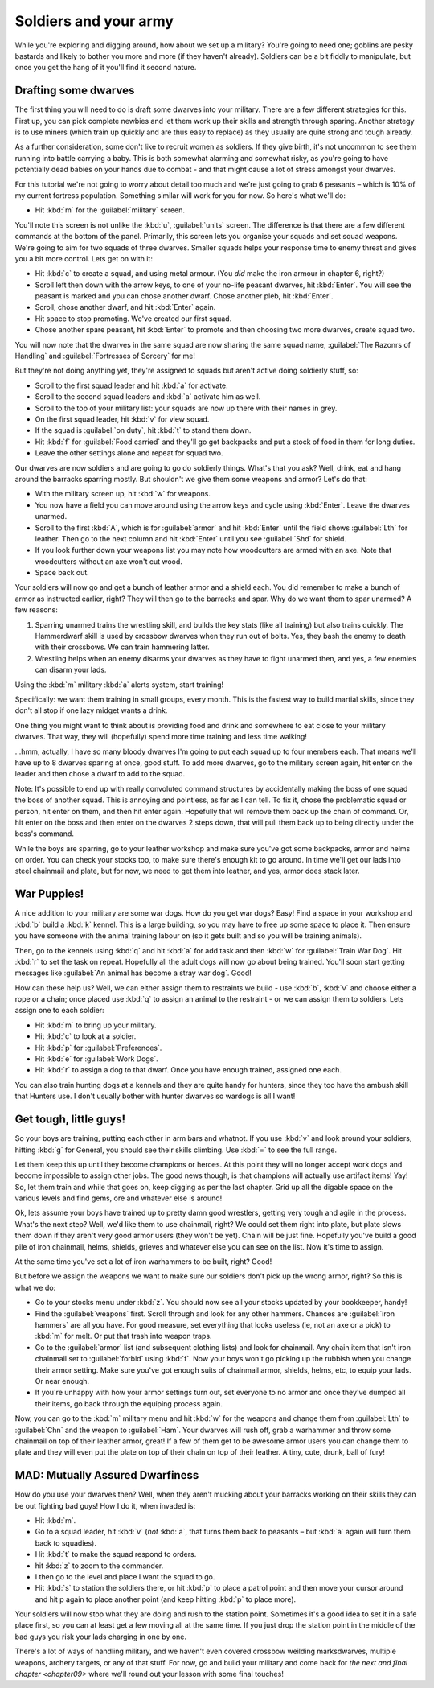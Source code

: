 .. _chapter08:

######################
Soldiers and your army
######################

While you're exploring and digging around, how about we
set up a military? You're going to need one; goblins are pesky bastards
and likely to bother you more and more (if they haven't already).
Soldiers can be a bit fiddly to manipulate, but once you get the hang
of it you'll find it second nature.


Drafting some dwarves
=====================
The first thing you will need to do is draft some
dwarves into your military. There are a few different strategies for
this. First up, you can pick complete newbies and let them work up
their skills and strength through sparing. Another strategy is to use miners (which
train up quickly and are thus easy to replace) as they usually are
quite strong and tough already.

As a further consideration, some don't like to recruit women as
soldiers. If they give birth, it's not uncommon to see them running
into battle carrying a baby. This is both somewhat alarming and
somewhat risky, as you're going to have potentially dead babies on your
hands due to combat - and that might cause a lot of stress amongst your
dwarves.

For this tutorial we're not going to worry about detail too much and
we're just going to grab 6 peasants – which is 10% of my current
fortress population. Something similar will work for you for now. So
here's what we'll do:

* Hit :kbd:`m` for the :guilabel:`military` screen.

You'll note this screen is not unlike the :kbd:`u`, :guilabel:`units` screen.
The difference is that there are a few different commands at the bottom of
the panel. Primarily, this screen lets you organise your squads and set
squad weapons. We're going to aim for two squads of three dwarves. Smaller
squads helps your response time to enemy threat and gives you a bit more
control. Lets get on with it:

* Hit :kbd:`c` to create a squad, and using metal armour.
  (You *did* make the iron armour in chapter 6, right?)
* Scroll left then down with the arrow keys, to one of your no-life peasant
  dwarves, hit :kbd:`Enter`. You will see the peasant is marked and you
  can chose another dwarf. Chose another pleb, hit :kbd:`Enter`.
* Scroll, chose another dwarf, and hit :kbd:`Enter` again.
* Hit space to stop promoting. We've created our first squad.
* Chose another spare peasant, hit :kbd:`Enter` to promote and then choosing
  two more dwarves, create squad two.

You will now note that the dwarves in the same squad are now sharing the
same squad name, :guilabel:`The Razonrs of Handling` and
:guilabel:`Fortresses of Sorcery` for me!

.. image:: images/08-barracks.png
   :align: center

But they're not doing anything yet, they're assigned to
squads but aren't active doing soldierly stuff, so:

* Scroll to the first squad leader and hit :kbd:`a` for activate.
* Scroll to the second squad leaders and :kbd:`a` activate him as well.
* Scroll to the top of your military list: your squads are now up there
  with their names in grey.
* On the first squad leader, hit :kbd:`v` for view squad.
* If the squad is :guilabel:`on duty`, hit :kbd:`t`  to stand them down.
* Hit :kbd:`f` for :guilabel:`Food carried` and they'll go get backpacks
  and put a stock of food in them for long duties.
* Leave the other settings alone and repeat for squad two.

Our dwarves are now soldiers and are going to go do soldierly things.
What's that you ask? Well, drink, eat and hang around the barracks
sparring mostly. But shouldn't we give them some weapons and armor?
Let's do that:

* With the military screen up, hit :kbd:`w` for weapons.
* You now have a field you can move around using the arrow keys and
  cycle using :kbd:`Enter`. Leave the dwarves unarmed.
* Scroll to the first :kbd:`A`, which is for :guilabel:`armor` and hit
  :kbd:`Enter` until the field shows :guilabel:`Lth` for leather.
  Then go to the next column and hit :kbd:`Enter` until you see
  :guilabel:`Shd` for shield.
* If you look further down your weapons list you may note how
  woodcutters are armed with an axe. Note that woodcutters without an
  axe won't cut wood.
* Space back out.

Your soldiers will now go and get a bunch of leather armor and a shield
each. You did remember to make a bunch of armor as instructed earlier,
right? They will then go to the barracks and spar. Why do we want them
to spar unarmed? A few reasons:

#. Sparring unarmed trains the wrestling skill, and
   builds the key stats (like all training) but also trains quickly.
   The Hammerdwarf skill is used by crossbow dwarves when they run
   out of bolts. Yes, they bash the enemy to death with their crossbows.
   We can train hammering latter.
#. Wrestling helps when an enemy disarms your dwarves as they have to
   fight unarmed then, and yes, a few enemies can disarm your lads.

Using the :kbd:`m` military :kbd:`a` alerts system, start training!

.. image:: images/08-training.png
   :align: center

Specifically:  we want them training in small groups, every month.
This is the fastest way to build martial skills, since they don't
all stop if one lazy midget wants a drink.

.. image:: images/08-schedule.png
   :align: center

One thing you might want to think about is providing food and drink and
somewhere to eat close to your military dwarves. That way, they will
(hopefully) spend more time training and less time walking!

.. image:: images/08-squad.png
   :align: center

...hmm, actually, I have so many bloody dwarves I'm going to put each
squad up to four members each. That means we'll have up to 8 dwarves
sparing at once, good stuff. To add more dwarves, go to the military
screen again, hit enter on the leader and then chose a dwarf to add to
the squad.

Note: It's possible to end up with really convoluted command structures
by accidentally making the boss of one squad the boss of another squad.
This is annoying and pointless, as far as I can tell. To fix it, chose
the problematic squad or person, hit enter on them, and then hit enter
again. Hopefully that will remove them back up the chain of command.
Or, hit enter on the boss and then enter on the dwarves 2 steps down,
that will pull them back up to being directly under the boss's command.

While the boys are sparring, go to your leather workshop and make sure
you've got some backpacks, armor and helms on order. You can check your
stocks too, to make sure there's enough kit to go around. In time we'll
get our lads into steel chainmail and plate, but for now, we need to
get them into leather, and yes, armor does stack later.

War Puppies!
============
A nice addition to your military are some war dogs. How do you get war
dogs? Easy! Find a space in your workshop and :kbd:`b` build a :kbd:`k`
kennel. This is a large building, so you may have to free up some space to
place it. Then ensure you have someone with the animal training labour
on (so it gets built and so you will be training animals).

Then, go to the kennels using :kbd:`q` and hit :kbd:`a` for add task
and then :kbd:`w` for :guilabel:`Train War Dog`. Hit :kbd:`r` to set
the task on repeat. Hopefully all
the adult dogs will now go about being trained. You'll soon start
getting messages like :guilabel:`An animal has become a stray war dog`. Good!

How can these help us? Well, we can either assign them to restraints we
build - use :kbd:`b`, :kbd:`v` and choose either a rope or a chain;
once placed use :kbd:`q` to assign an animal to the restraint - or we
can assign them to soldiers. Lets assign one to each soldier:

* Hit :kbd:`m` to bring up your military.
* Hit :kbd:`c` to look at a soldier.
* Hit :kbd:`p` for :guilabel:`Preferences`.
* Hit :kbd:`e` for :guilabel:`Work Dogs`.
* Hit :kbd:`r` to assign a dog to that dwarf. Once you have enough trained,
  assigned one each.

You can also train hunting dogs at a kennels and they are quite handy
for hunters, since they too have the ambush skill that Hunters use. I
don't usually bother with hunter dwarves so wardogs is all I want!

Get tough, little guys!
=======================
So your boys are training, putting each other in arm bars and whatnot.
If you use :kbd:`v` and look around your soldiers, hitting :kbd:`g` for General,
you should see their skills climbing. Use :kbd:`=` to see the
full range.

Let them keep this up until they become champions or heroes. At this
point they will no longer accept work dogs and become impossible to
assign other jobs. The good news though, is that champions will
actually use artifact items! Yay! So, let them train and while that
goes on, keep digging as per the last chapter. Grid up all the digable
space on the various levels and find gems, ore and whatever else is around!

Ok, lets assume your boys have trained up to pretty damn good
wrestlers, getting very tough and agile in the process. What's the next
step? Well, we'd like them to use chainmail, right? We could set them
right into plate, but plate slows them down if they aren't very good
armor users (they won't be yet). Chain will be just fine. Hopefully
you've build a good pile of iron chainmail, helms, shields, grieves
and whatever else you can see on the list. Now it's time to assign.

At the same time you've set a lot of iron warhammers to be built,
right? Good!

But before we assign the weapons we want to make sure our soldiers
don't pick up the wrong armor, right? So this is what we do:

* Go to your stocks menu under :kbd:`z`. You should now see all your stocks
  updated by your bookkeeper, handy!
* Find the :guilabel:`weapons` first. Scroll through and look for any other
  hammers. Chances are :guilabel:`iron hammers` are all you have. For good
  measure, set everything that looks useless (ie, not an axe or a pick)
  to :kbd:`m` for melt. Or put that trash into weapon traps.
* Go to the :guilabel:`armor` list (and subsequent clothing lists) and look for
  chainmail. Any chain item that isn't iron chainmail set to :guilabel:`forbid`
  using :kbd:`f`. Now your boys won't go picking up the rubbish when you
  change their armor setting. Make sure you've got enough suits of
  chainmail armor, shields, helms, etc, to equip your lads. Or near
  enough.
* If you're unhappy with how your armor settings turn out, set everyone
  to no armor and once they've dumped all their items, go back through
  the equiping process again.

Now, you can go to the :kbd:`m` military menu and hit :kbd:`w` for the weapons
and change them from :guilabel:`Lth` to :guilabel:`Chn` and the
weapon to :guilabel:`Ham`. Your
dwarves will rush off, grab a warhammer and throw some chainmail
on top of their leather armor, great! If a few of them get to be
awesome armor users you can change them to plate and they will even put
the plate on top of their chain on top of their leather. A tiny, cute,
drunk, ball of fury!

MAD: Mutually Assured Dwarfiness
================================
How do you use your dwarves then? Well, when they aren't mucking about
your barracks working on their skills they can be out fighting bad
guys! How I do it, when invaded is:

* Hit :kbd:`m`.
* Go to a squad leader, hit :kbd:`v` (*not* :kbd:`a`, that turns them back to
  peasants – but :kbd:`a` again will turn them back to squadies).
* Hit :kbd:`t` to make the squad respond to orders.
* hit :kbd:`z` to zoom to the commander.
* I then go to the level and place I want the squad to go.
* Hit :kbd:`s` to station the soldiers there, or hit :kbd:`p` to place a patrol
  point and then move your cursor around and hit p again to place another
  point (and keep hitting :kbd:`p` to place more).

Your soldiers will now stop what they are doing and rush to the station
point. Sometimes it's a good idea to set it in a safe place first, so
you can at least get a few moving all at the same time. If you just
drop the station point in the middle of the bad guys you risk your lads
charging in one by one.

There's a lot of ways of handling military, and we haven't even covered
crossbow weilding marksdwarves, multiple weapons, archery targets, or
any of that stuff. For now, go and build your military and come back
for `the next and final chapter <chapter09>` where we'll round out your
lesson with some final touches!

